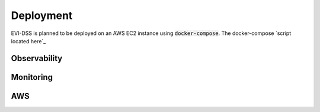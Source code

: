 ==========
Deployment
==========

EVI-DSS is planned to be deployed on an AWS EC2 instance using :code:`docker-compose`. The docker-compose `script located here`_ 


Observability
=============

Monitoring
==========

AWS
===

